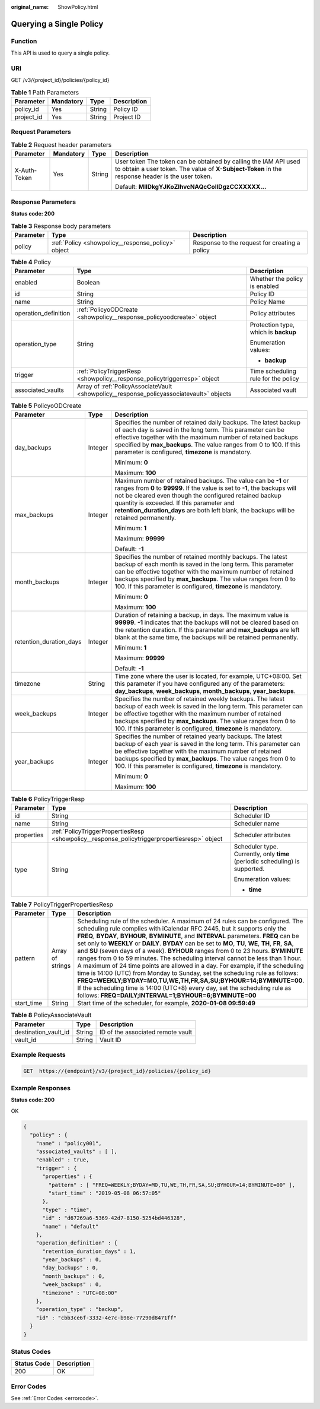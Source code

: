:original_name: ShowPolicy.html

.. _ShowPolicy:

Querying a Single Policy
========================

Function
--------

This API is used to query a single policy.

URI
---

GET /v3/{project_id}/policies/{policy_id}

.. table:: **Table 1** Path Parameters

   ========== ========= ====== ===========
   Parameter  Mandatory Type   Description
   ========== ========= ====== ===========
   policy_id  Yes       String Policy ID
   project_id Yes       String Project ID
   ========== ========= ====== ===========

Request Parameters
------------------

.. table:: **Table 2** Request header parameters

   +-----------------+-----------------+-----------------+---------------------------------------------------------------------------------------------------------------------------------------------------------------------+
   | Parameter       | Mandatory       | Type            | Description                                                                                                                                                         |
   +=================+=================+=================+=====================================================================================================================================================================+
   | X-Auth-Token    | Yes             | String          | User token The token can be obtained by calling the IAM API used to obtain a user token. The value of **X-Subject-Token** in the response header is the user token. |
   |                 |                 |                 |                                                                                                                                                                     |
   |                 |                 |                 | Default: **MIIDkgYJKoZIhvcNAQcCoIIDgzCCXXXXX...**                                                                                                                   |
   +-----------------+-----------------+-----------------+---------------------------------------------------------------------------------------------------------------------------------------------------------------------+

Response Parameters
-------------------

**Status code: 200**

.. table:: **Table 3** Response body parameters

   +-----------+----------------------------------------------------+-----------------------------------------------+
   | Parameter | Type                                               | Description                                   |
   +===========+====================================================+===============================================+
   | policy    | :ref:`Policy <showpolicy__response_policy>` object | Response to the request for creating a policy |
   +-----------+----------------------------------------------------+-----------------------------------------------+

.. _showpolicy__response_policy:

.. table:: **Table 4** Policy

   +-----------------------+------------------------------------------------------------------------------------------+--------------------------------------+
   | Parameter             | Type                                                                                     | Description                          |
   +=======================+==========================================================================================+======================================+
   | enabled               | Boolean                                                                                  | Whether the policy is enabled        |
   +-----------------------+------------------------------------------------------------------------------------------+--------------------------------------+
   | id                    | String                                                                                   | Policy ID                            |
   +-----------------------+------------------------------------------------------------------------------------------+--------------------------------------+
   | name                  | String                                                                                   | Policy Name                          |
   +-----------------------+------------------------------------------------------------------------------------------+--------------------------------------+
   | operation_definition  | :ref:`PolicyoODCreate <showpolicy__response_policyoodcreate>` object                     | Policy attributes                    |
   +-----------------------+------------------------------------------------------------------------------------------+--------------------------------------+
   | operation_type        | String                                                                                   | Protection type, which is **backup** |
   |                       |                                                                                          |                                      |
   |                       |                                                                                          | Enumeration values:                  |
   |                       |                                                                                          |                                      |
   |                       |                                                                                          | -  **backup**                        |
   +-----------------------+------------------------------------------------------------------------------------------+--------------------------------------+
   | trigger               | :ref:`PolicyTriggerResp <showpolicy__response_policytriggerresp>` object                 | Time scheduling rule for the policy  |
   +-----------------------+------------------------------------------------------------------------------------------+--------------------------------------+
   | associated_vaults     | Array of :ref:`PolicyAssociateVault <showpolicy__response_policyassociatevault>` objects | Associated vault                     |
   +-----------------------+------------------------------------------------------------------------------------------+--------------------------------------+

.. _showpolicy__response_policyoodcreate:

.. table:: **Table 5** PolicyoODCreate

   +-------------------------+-----------------------+-------------------------------------------------------------------------------------------------------------------------------------------------------------------------------------------------------------------------------------------------------------------------------------------------------------------------------------------------+
   | Parameter               | Type                  | Description                                                                                                                                                                                                                                                                                                                                     |
   +=========================+=======================+=================================================================================================================================================================================================================================================================================================================================================+
   | day_backups             | Integer               | Specifies the number of retained daily backups. The latest backup of each day is saved in the long term. This parameter can be effective together with the maximum number of retained backups specified by **max_backups**. The value ranges from 0 to 100. If this parameter is configured, **timezone** is mandatory.                         |
   |                         |                       |                                                                                                                                                                                                                                                                                                                                                 |
   |                         |                       | Minimum: **0**                                                                                                                                                                                                                                                                                                                                  |
   |                         |                       |                                                                                                                                                                                                                                                                                                                                                 |
   |                         |                       | Maximum: **100**                                                                                                                                                                                                                                                                                                                                |
   +-------------------------+-----------------------+-------------------------------------------------------------------------------------------------------------------------------------------------------------------------------------------------------------------------------------------------------------------------------------------------------------------------------------------------+
   | max_backups             | Integer               | Maximum number of retained backups. The value can be **-1** or ranges from **0** to **99999**. If the value is set to **-1**, the backups will not be cleared even though the configured retained backup quantity is exceeded. If this parameter and **retention_duration_days** are both left blank, the backups will be retained permanently. |
   |                         |                       |                                                                                                                                                                                                                                                                                                                                                 |
   |                         |                       | Minimum: **1**                                                                                                                                                                                                                                                                                                                                  |
   |                         |                       |                                                                                                                                                                                                                                                                                                                                                 |
   |                         |                       | Maximum: **99999**                                                                                                                                                                                                                                                                                                                              |
   |                         |                       |                                                                                                                                                                                                                                                                                                                                                 |
   |                         |                       | Default: **-1**                                                                                                                                                                                                                                                                                                                                 |
   +-------------------------+-----------------------+-------------------------------------------------------------------------------------------------------------------------------------------------------------------------------------------------------------------------------------------------------------------------------------------------------------------------------------------------+
   | month_backups           | Integer               | Specifies the number of retained monthly backups. The latest backup of each month is saved in the long term. This parameter can be effective together with the maximum number of retained backups specified by **max_backups**. The value ranges from 0 to 100. If this parameter is configured, **timezone** is mandatory.                     |
   |                         |                       |                                                                                                                                                                                                                                                                                                                                                 |
   |                         |                       | Minimum: **0**                                                                                                                                                                                                                                                                                                                                  |
   |                         |                       |                                                                                                                                                                                                                                                                                                                                                 |
   |                         |                       | Maximum: **100**                                                                                                                                                                                                                                                                                                                                |
   +-------------------------+-----------------------+-------------------------------------------------------------------------------------------------------------------------------------------------------------------------------------------------------------------------------------------------------------------------------------------------------------------------------------------------+
   | retention_duration_days | Integer               | Duration of retaining a backup, in days. The maximum value is **99999**. **-1** indicates that the backups will not be cleared based on the retention duration. If this parameter and **max_backups** are left blank at the same time, the backups will be retained permanently.                                                                |
   |                         |                       |                                                                                                                                                                                                                                                                                                                                                 |
   |                         |                       | Minimum: **1**                                                                                                                                                                                                                                                                                                                                  |
   |                         |                       |                                                                                                                                                                                                                                                                                                                                                 |
   |                         |                       | Maximum: **99999**                                                                                                                                                                                                                                                                                                                              |
   |                         |                       |                                                                                                                                                                                                                                                                                                                                                 |
   |                         |                       | Default: **-1**                                                                                                                                                                                                                                                                                                                                 |
   +-------------------------+-----------------------+-------------------------------------------------------------------------------------------------------------------------------------------------------------------------------------------------------------------------------------------------------------------------------------------------------------------------------------------------+
   | timezone                | String                | Time zone where the user is located, for example, UTC+08:00. Set this parameter if you have configured any of the parameters: **day_backups**, **week_backups**, **month_backups**, **year_backups**.                                                                                                                                           |
   +-------------------------+-----------------------+-------------------------------------------------------------------------------------------------------------------------------------------------------------------------------------------------------------------------------------------------------------------------------------------------------------------------------------------------+
   | week_backups            | Integer               | Specifies the number of retained weekly backups. The latest backup of each week is saved in the long term. This parameter can be effective together with the maximum number of retained backups specified by **max_backups**. The value ranges from 0 to 100. If this parameter is configured, **timezone** is mandatory.                       |
   +-------------------------+-----------------------+-------------------------------------------------------------------------------------------------------------------------------------------------------------------------------------------------------------------------------------------------------------------------------------------------------------------------------------------------+
   | year_backups            | Integer               | Specifies the number of retained yearly backups. The latest backup of each year is saved in the long term. This parameter can be effective together with the maximum number of retained backups specified by **max_backups**. The value ranges from 0 to 100. If this parameter is configured, **timezone** is mandatory.                       |
   |                         |                       |                                                                                                                                                                                                                                                                                                                                                 |
   |                         |                       | Minimum: **0**                                                                                                                                                                                                                                                                                                                                  |
   |                         |                       |                                                                                                                                                                                                                                                                                                                                                 |
   |                         |                       | Maximum: **100**                                                                                                                                                                                                                                                                                                                                |
   +-------------------------+-----------------------+-------------------------------------------------------------------------------------------------------------------------------------------------------------------------------------------------------------------------------------------------------------------------------------------------------------------------------------------------+

.. _showpolicy__response_policytriggerresp:

.. table:: **Table 6** PolicyTriggerResp

   +-----------------------+----------------------------------------------------------------------------------------------+------------------------------------------------------------------------------+
   | Parameter             | Type                                                                                         | Description                                                                  |
   +=======================+==============================================================================================+==============================================================================+
   | id                    | String                                                                                       | Scheduler ID                                                                 |
   +-----------------------+----------------------------------------------------------------------------------------------+------------------------------------------------------------------------------+
   | name                  | String                                                                                       | Scheduler name                                                               |
   +-----------------------+----------------------------------------------------------------------------------------------+------------------------------------------------------------------------------+
   | properties            | :ref:`PolicyTriggerPropertiesResp <showpolicy__response_policytriggerpropertiesresp>` object | Scheduler attributes                                                         |
   +-----------------------+----------------------------------------------------------------------------------------------+------------------------------------------------------------------------------+
   | type                  | String                                                                                       | Scheduler type. Currently, only **time** (periodic scheduling) is supported. |
   |                       |                                                                                              |                                                                              |
   |                       |                                                                                              | Enumeration values:                                                          |
   |                       |                                                                                              |                                                                              |
   |                       |                                                                                              | -  **time**                                                                  |
   +-----------------------+----------------------------------------------------------------------------------------------+------------------------------------------------------------------------------+

.. _showpolicy__response_policytriggerpropertiesresp:

.. table:: **Table 7** PolicyTriggerPropertiesResp

   +------------+------------------+-------------------------------------------------------------------------------------------------------------------------------------------------------------------------------------------------------------------------------------------------------------------------------------------------------------------------------------------------------------------------------------------------------------------------------------------------------------------------------------------------------------------------------------------------------------------------------------------------------------------------------------------------------------------------------------------------------------------------------------------------------------------------------------------------------------------------------------------------------------------------------------------------------------------+
   | Parameter  | Type             | Description                                                                                                                                                                                                                                                                                                                                                                                                                                                                                                                                                                                                                                                                                                                                                                                                                                                                                                       |
   +============+==================+===================================================================================================================================================================================================================================================================================================================================================================================================================================================================================================================================================================================================================================================================================================================================================================================================================================================================================================================+
   | pattern    | Array of strings | Scheduling rule of the scheduler. A maximum of 24 rules can be configured. The scheduling rule complies with iCalendar RFC 2445, but it supports only the **FREQ**, **BYDAY**, **BYHOUR**, **BYMINUTE**, and **INTERVAL** parameters. **FREQ** can be set only to **WEEKLY** or **DAILY**. **BYDAY** can be set to **MO**, **TU**, **WE**, **TH**, **FR**, **SA**, and **SU** (seven days of a week). **BYHOUR** ranges from 0 to 23 hours. **BYMINUTE** ranges from 0 to 59 minutes. The scheduling interval cannot be less than 1 hour. A maximum of 24 time points are allowed in a day. For example, if the scheduling time is 14:00 (UTC) from Monday to Sunday, set the scheduling rule as follows: **FREQ=WEEKLY;BYDAY=MO,TU,WE,TH,FR,SA,SU;BYHOUR=14;BYMINUTE=00**. If the scheduling time is 14:00 (UTC+8) every day, set the scheduling rule as follows: **FREQ=DAILY;INTERVAL=1;BYHOUR=6;BYMINUTE=00** |
   +------------+------------------+-------------------------------------------------------------------------------------------------------------------------------------------------------------------------------------------------------------------------------------------------------------------------------------------------------------------------------------------------------------------------------------------------------------------------------------------------------------------------------------------------------------------------------------------------------------------------------------------------------------------------------------------------------------------------------------------------------------------------------------------------------------------------------------------------------------------------------------------------------------------------------------------------------------------+
   | start_time | String           | Start time of the scheduler, for example, **2020-01-08 09:59:49**                                                                                                                                                                                                                                                                                                                                                                                                                                                                                                                                                                                                                                                                                                                                                                                                                                                 |
   +------------+------------------+-------------------------------------------------------------------------------------------------------------------------------------------------------------------------------------------------------------------------------------------------------------------------------------------------------------------------------------------------------------------------------------------------------------------------------------------------------------------------------------------------------------------------------------------------------------------------------------------------------------------------------------------------------------------------------------------------------------------------------------------------------------------------------------------------------------------------------------------------------------------------------------------------------------------+

.. _showpolicy__response_policyassociatevault:

.. table:: **Table 8** PolicyAssociateVault

   ==================== ====== =================================
   Parameter            Type   Description
   ==================== ====== =================================
   destination_vault_id String ID of the associated remote vault
   vault_id             String Vault ID
   ==================== ====== =================================

Example Requests
----------------

.. code-block:: text

   GET  https://{endpoint}/v3/{project_id}/policies/{policy_id}

Example Responses
-----------------

**Status code: 200**

OK

.. code-block::

   {
     "policy" : {
       "name" : "policy001",
       "associated_vaults" : [ ],
       "enabled" : true,
       "trigger" : {
         "properties" : {
           "pattern" : [ "FREQ=WEEKLY;BYDAY=MO,TU,WE,TH,FR,SA,SU;BYHOUR=14;BYMINUTE=00" ],
           "start_time" : "2019-05-08 06:57:05"
         },
         "type" : "time",
         "id" : "d67269a6-5369-42d7-8150-5254bd446328",
         "name" : "default"
       },
       "operation_definition" : {
         "retention_duration_days" : 1,
         "year_backups" : 0,
         "day_backups" : 0,
         "month_backups" : 0,
         "week_backups" : 0,
         "timezone" : "UTC+08:00"
       },
       "operation_type" : "backup",
       "id" : "cbb3ce6f-3332-4e7c-b98e-77290d8471ff"
     }
   }

Status Codes
------------

=========== ===========
Status Code Description
=========== ===========
200         OK
=========== ===========

Error Codes
-----------

See :ref:`Error Codes <errorcode>`.
